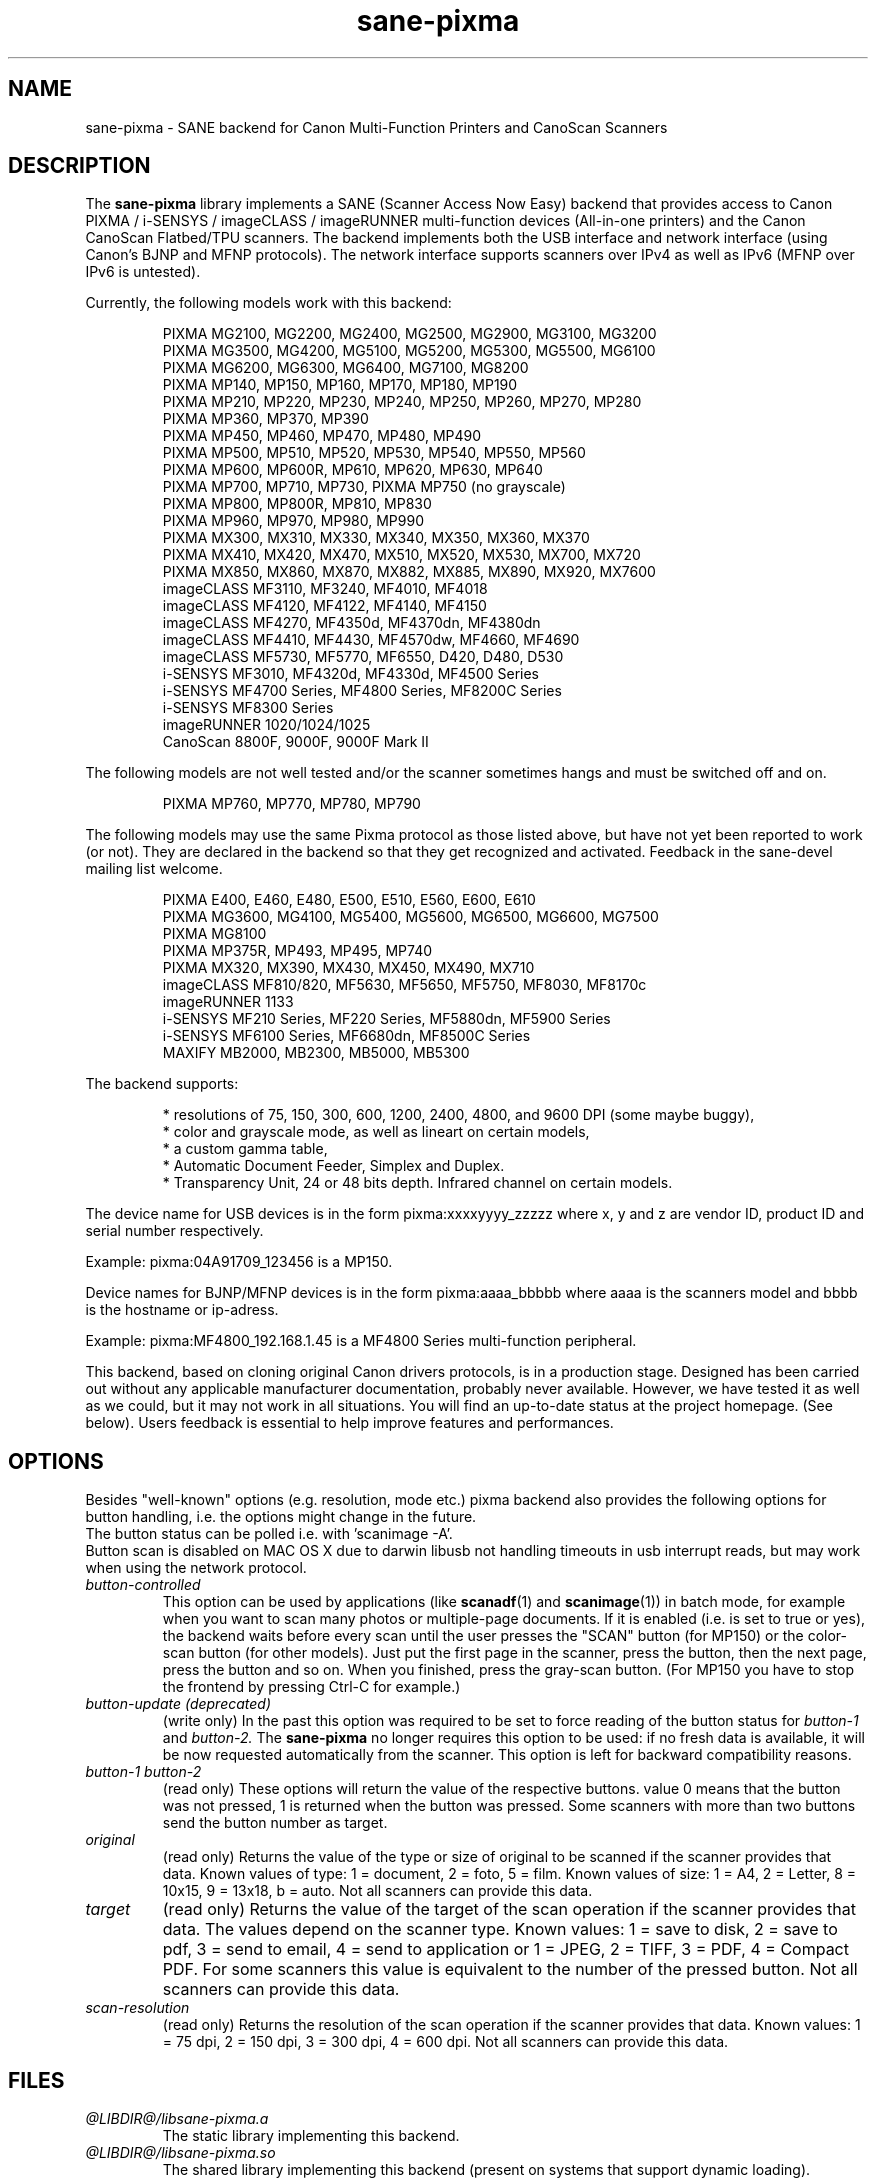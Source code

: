 .TH "sane\-pixma" "5" "29 Jul 2015" "@PACKAGEVERSION@" "SANE Scanner Access Now Easy"
.IX sane\-pixma
.SH NAME
sane\-pixma \- SANE backend for Canon Multi-Function Printers and CanoScan Scanners
.SH DESCRIPTION
The
.B sane\-pixma
library implements a SANE (Scanner Access Now Easy) backend that provides
access to Canon PIXMA / i-SENSYS / imageCLASS / imageRUNNER multi-function
devices (All-in-one printers) and the Canon CanoScan Flatbed/TPU scanners.
The backend implements both the USB interface and network interface 
(using Canon's BJNP and MFNP protocols). The network interface supports scanners 
over IPv4 as well as IPv6 (MFNP over IPv6 is untested).
.PP
Currently, the following models work with this backend:
.PP
.RS
PIXMA MG2100, MG2200, MG2400, MG2500, MG2900, MG3100, MG3200
.br
PIXMA MG3500, MG4200, MG5100, MG5200, MG5300, MG5500, MG6100
.br
PIXMA MG6200, MG6300, MG6400, MG7100, MG8200
.br
PIXMA MP140, MP150, MP160, MP170, MP180, MP190
.br
PIXMA MP210, MP220, MP230, MP240, MP250, MP260, MP270, MP280
.br
PIXMA MP360, MP370, MP390
.br
PIXMA MP450, MP460, MP470, MP480, MP490
.br
PIXMA MP500, MP510, MP520, MP530, MP540, MP550, MP560
.br
PIXMA MP600, MP600R, MP610, MP620, MP630, MP640
.br
PIXMA MP700, MP710, MP730, PIXMA MP750 (no grayscale)
.br
PIXMA MP800, MP800R, MP810, MP830
.br
PIXMA MP960, MP970, MP980, MP990
.br
PIXMA MX300, MX310, MX330, MX340, MX350, MX360, MX370
.br
PIXMA MX410, MX420, MX470, MX510, MX520, MX530, MX700, MX720
.br
PIXMA MX850, MX860, MX870, MX882, MX885, MX890, MX920, MX7600
.br
imageCLASS MF3110, MF3240, MF4010, MF4018
.br
imageCLASS MF4120, MF4122, MF4140, MF4150
.br
imageCLASS MF4270, MF4350d, MF4370dn, MF4380dn
.br
imageCLASS MF4410, MF4430, MF4570dw, MF4660, MF4690
.br
imageCLASS MF5730, MF5770, MF6550, D420, D480, D530
.br
i-SENSYS MF3010, MF4320d, MF4330d, MF4500 Series
.br
i-SENSYS MF4700 Series, MF4800 Series, MF8200C Series
.br
i-SENSYS MF8300 Series
.br
imageRUNNER 1020/1024/1025
.br
CanoScan 8800F, 9000F, 9000F Mark II
.RE
.PP
The following models are not well tested and/or the scanner sometimes hangs
and must be switched off and on.
.PP
.RS
PIXMA MP760, MP770, MP780, MP790
.RE
.PP
The following models may use the same Pixma protocol as those listed 
above, but have not yet been reported to work (or not). They are declared 
in the backend so that they get recognized and activated. 
Feedback in the sane\-devel mailing list welcome.
.PP
.RS
PIXMA E400, E460, E480, E500, E510, E560, E600, E610
.br
PIXMA MG3600, MG4100, MG5400, MG5600, MG6500, MG6600, MG7500
.br
PIXMA MG8100
.br
PIXMA MP375R, MP493, MP495, MP740
.br
PIXMA MX320, MX390, MX430, MX450, MX490, MX710
.br
imageCLASS MF810/820, MF5630, MF5650, MF5750, MF8030, MF8170c
.br
imageRUNNER 1133
.br
i-SENSYS MF210 Series, MF220 Series, MF5880dn, MF5900 Series
.br
i-SENSYS MF6100 Series, MF6680dn, MF8500C Series
.br
MAXIFY MB2000, MB2300, MB5000, MB5300
.RE
.PP
\#The following models may use partly the same Pixma protocol as other devices
\#listed above, but may still need some work. They are declared in the backend 
\#as experimental. Snoop logs are required to further investigate, please contact 
\#the sane\-devel mailing list.
\#.PP
\#.RS
\#PIXMA MP---
\#.RE
\#.PP
The backend supports:
.PP
.RS
* resolutions of 75, 150, 300, 600, 1200, 2400, 4800, and 9600 DPI (some maybe buggy),
.br
* color and grayscale mode, as well as lineart on certain models,
.br
* a custom gamma table,
.br
* Automatic Document Feeder, Simplex and Duplex.
.br
* Transparency Unit, 24 or 48 bits depth. Infrared channel on certain models.
.RE
.PP
The device name for USB devices is in the form pixma:xxxxyyyy_zzzzz
where x, y and z are vendor ID, product ID and serial number respectively.
.PP 
Example: pixma:04A91709_123456 is a MP150.
.PP
Device names for BJNP/MFNP devices is in the form pixma:aaaa_bbbbb
where aaaa is the scanners model and bbbb is the hostname or ip-adress.
.PP
Example: pixma:MF4800_192.168.1.45 is a MF4800 Series multi-function peripheral.
.PP
This backend, based on cloning original Canon drivers protocols, is in 
a production stage. Designed has been carried out without any applicable
manufacturer documentation, probably never available. However, we have tested 
it as well as we could, but it may not work in all situations. You will find 
an up-to-date status at the project homepage. (See below). 
Users feedback is essential to help improve features and performances. 
.SH OPTIONS
Besides "well-known" options (e.g. resolution, mode etc.) pixma backend also
provides the following
\#.B experimental
options for button handling, i.e. the options might change in the future.
.br
The button status can be polled i.e. with 'scanimage \-A'.
.br
Button scan is disabled on MAC OS X due to darwin libusb not handling
timeouts in usb interrupt reads, but may work when using the network protocol.
.TP
.I button\-controlled
This option can be used by applications (like
.BR scanadf (1)
and
.BR scanimage (1))
in batch mode, for example when you want to scan many photos or
multiple-page documents. If it is enabled (i.e. is set to true or yes), the
backend waits before every scan until the user presses the "SCAN" button
(for MP150) or the color-scan button (for other models). Just put the
first page in the scanner, press the button, then the next page, press
the button and so on. When you finished, press the gray-scan button. (For
MP150 you have to stop the frontend by pressing Ctrl-C for example.)
.TP
.I button\-update (deprecated)
(write only) In the past this option was required to be set to force 
reading of the button status for
.I button\-1
and
.I button\-2.
The 
.B sane\-pixma
no longer requires this option to be used: if no fresh data is available, it 
will be now requested automatically from the scanner. This option is left for 
backward compatibility reasons.
.TP
.I button\-1 button\-2
(read only) These options will return the value of the respective buttons.
value 0 means that the button was not pressed, 1 is returned when the button 
was pressed. Some scanners with more than two buttons send the button number
as target.
.TP
.I original
(read only) Returns the value of the type or size of original to be scanned
if the scanner provides that data. Known values of type: 1 = document, 2 = foto,
5 = film. Known values of size: 1 = A4, 2 = Letter, 8 = 10x15, 9 = 13x18, b = auto.
Not all scanners can provide this data.
.TP
.I target
(read only) Returns the value of the target of the scan operation if the scanner
provides that data. The values depend on the scanner type. Known values:
1 = save to disk, 2 = save to pdf, 3 = send to email, 4 = send to application
or 1 = JPEG, 2 = TIFF, 3 = PDF, 4 = Compact PDF. For some scanners this value
is equivalent to the number of the pressed button. Not all scanners can provide
this data.
.TP
.I scan-resolution
(read only) Returns the resolution of the scan operation if the scanner
provides that data. Known values: 1 = 75 dpi, 2 = 150 dpi, 3 = 300 dpi,
4 = 600 dpi. Not all scanners can provide this data.
.SH FILES
.TP
.I @LIBDIR@/libsane\-pixma.a
The static library implementing this backend.
.TP
.I @LIBDIR@/libsane\-pixma.so
The shared library implementing this backend (present on systems that
support dynamic loading).
.TP
.I @CONFIGDIR@/pixma.conf
The backend configuration file (see also description of
.B SANE_CONFIG_DIR
below). The files contains an optional list of networked scanners. Normally 
only scanners that can not be auto-detected because they are on a different 
subnet shall be listed here. If your OS does not allow enumeration of 
interfaces (i.e. it does not support the getifaddrs() function) you may need 
to add your scanner here as well.
.PP
Scanners shall be listed as:
.PP
.RS
.I <method>://<host>[:port] 
.RE
.RS
.PP
where method indicates the protocol used (bjnp is used for inkjet multi-functionals
and mfnp is used for laser multi-functionals).
.PP
host is the hostname or IP address of the scanner, e.g. bjnp://10.0.1.4 
for IPv4, bjnp://[2001:888:118e:18e2:21e:8fff:fe36:b64a] for a literal 
IPv6-address or bjnp://myscanner.mydomain.org for a hostname.
.PP
The port number is optional and in normally implied by the method.
Port 8610 is the standard port for mfnp, 8612 for bjnp.
.PP
Define each scanner on a new line.
.SH USB SUPPORT
USB scanners will be auto-detected and require no configuration.
.SH NETWORKING SUPPORT
The pixma backend supports network scanners using the so called Canon BJNP 
protocol and MFNP protocol. Both IPv4 and IPv6 are supported, but IPv6 is as
yet untested with MFNP. Please report your results on the mailing list.
.PP
Configuration is normally not required.
The pixma backend will auto-detect your scanner if it is within
the same subnet as your computer if your OS does support this.
.PP
If your scanner can not be auto-detected, you can add it to the pixma 
configuration file (see above).
.SH FIREWALLING FOR NETWORKED SCANNERS
The sane pixma backend communicates with port 8610 for MFNP or port 8612 
for BJNP on the scanner. So
you will have to allow outgoing traffic TO port 8610 or 8612 on the 
common subnet for scanning.
.PP
Scanner detection is slightly more complicated. The pixma backend sends
a broadcast on all direct connected subnets it can find (provided your OS 
allows for enumeration of all netowrk interfaces). The broadcast is sent FROM 
port 8612 TO port 8610 or 8612 on the broadcast address of each interface.
The outgoing packets will be allowed by the rule described above.
.PP
Responses from the scanner are sent back to the computer TO port 8612.
Connection tracking however does not see a match as the response does not come
from the broadcast address but from the scanners own address.
For automatic detection of your scanner, you will therefore have to allow 
incoming packets TO port 8612 on your computer. This applies to both MFNP and
BJNP.
.PP
So in short: open the firewall for all traffic from your computer to port 
8610 (for MFNP) or 8612 (for BJNP)
AND to port 8612 (for both BJNP and MFNP) to your computer.
.PP
With the firewall rules above there is no need to add the scanner to the
pixma.conf file, unless the scanner is on a network that is not directly
connected to your computer.
.SH ENVIRONMENT
.TP
.B SANE_DEBUG_PIXMA
If the library was compiled with debug support enabled, this environment
variable controls the debug level for this backend itself. Higher value increases
the verbosity and includes the information printed at the lower levels.
.RS
0  print nothing (default)
.br
1  print error and warning messages (recommended)
.br
2  print informational messages
.br
3  print debug-level messages
.br
4  print verbose debug-level messages
.br
11 dump USB traffic
.br
21 full dump USB traffic
.br
.RE
.TP
.B SANE_DEBUG_BJNP
If the library was compiled with debug support enabled, this environment
variable controls the debug level for the 
.B BJNP and MFNP
network protocols for this backend. Higher value increases
the verbosity and includes the information printed at the lower levels.
.RS
0 print nothing (default)
.br
1 Print error and warning messages (recommended)
.br
2 Print high level function tracing information
.br 
3 Print more detailed protocol tracing information
.br
4 Print protocol headers
.br
5 Print full protocol contents
.RE
.TP
.B PIXMA_EXPERIMENT
Setting to a non-zero value will enable the support for experimental models.
You should also set SANE_DEBUG_PIXMA to 11.
.TP
.B SANE_CONFIG_DIR
This environment variable specifies the list of directories that may
contain the configuration file.  Under UNIX, the directories are
separated by a colon (`:'), under OS/2, they are separated by a
semi-colon (`;').  If this variable is not set, the configuration file
is searched in two default directories: first, the current working
directory (".") and then in @CONFIGDIR@.  If the value of the
environment variable ends with the directory separator character, then
the default directories are searched after the explicitly specified
directories.  For example, setting
.B SANE_CONFIG_DIR
to "/tmp/config:" would result in directories "tmp/config", ".", and
"@CONFIGDIR@" being searched (in this order).
.SH "SEE ALSO"
.BR sane (7),
.BR sane\-dll (5),
.I http://home.arcor.de/wittawat/pixma/,
.I http://mp610.blogspot.com/
.PP
In case of trouble with a recent Pixma model, try the latest code for 
the pixma backend, available in the Sane git repository at:
.br
.I http://git.debian.org/?p=sane/sane-backends.git
.PP
You can also post into the Sane-devel mailing list for support.

.SH AUTHORS
Wittawat Yamwong, Nicolas Martin, Dennis Lou, Louis Lagendijk, Rolf Bensch
.PP
We would like to thank all testers and helpers. Without them we could not be
able to write subdrivers for models we don't have. See also the project
homepage.
